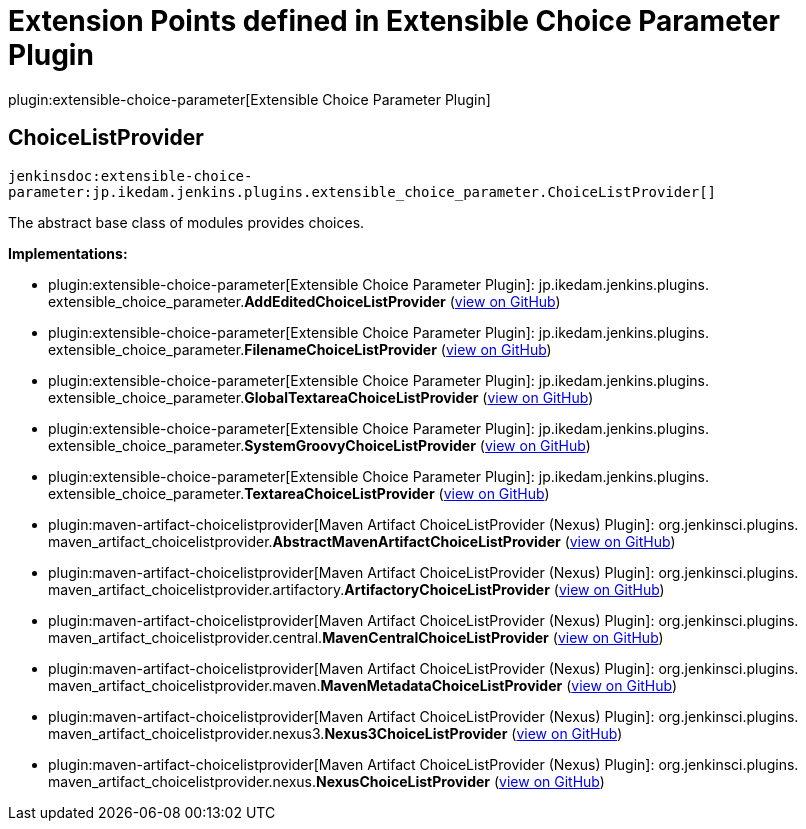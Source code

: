 = Extension Points defined in Extensible Choice Parameter Plugin

plugin:extensible-choice-parameter[Extensible Choice Parameter Plugin]

== ChoiceListProvider
`jenkinsdoc:extensible-choice-parameter:jp.ikedam.jenkins.plugins.extensible_choice_parameter.ChoiceListProvider[]`

+++ The abstract base class of modules provides choices.+++


**Implementations:**

* plugin:extensible-choice-parameter[Extensible Choice Parameter Plugin]: jp.+++<wbr/>+++ikedam.+++<wbr/>+++jenkins.+++<wbr/>+++plugins.+++<wbr/>+++extensible_choice_parameter.+++<wbr/>+++**AddEditedChoiceListProvider** (link:https://github.com/jenkinsci/extensible-choice-parameter-plugin/search?q=AddEditedChoiceListProvider&type=Code[view on GitHub])
* plugin:extensible-choice-parameter[Extensible Choice Parameter Plugin]: jp.+++<wbr/>+++ikedam.+++<wbr/>+++jenkins.+++<wbr/>+++plugins.+++<wbr/>+++extensible_choice_parameter.+++<wbr/>+++**FilenameChoiceListProvider** (link:https://github.com/jenkinsci/extensible-choice-parameter-plugin/search?q=FilenameChoiceListProvider&type=Code[view on GitHub])
* plugin:extensible-choice-parameter[Extensible Choice Parameter Plugin]: jp.+++<wbr/>+++ikedam.+++<wbr/>+++jenkins.+++<wbr/>+++plugins.+++<wbr/>+++extensible_choice_parameter.+++<wbr/>+++**GlobalTextareaChoiceListProvider** (link:https://github.com/jenkinsci/extensible-choice-parameter-plugin/search?q=GlobalTextareaChoiceListProvider&type=Code[view on GitHub])
* plugin:extensible-choice-parameter[Extensible Choice Parameter Plugin]: jp.+++<wbr/>+++ikedam.+++<wbr/>+++jenkins.+++<wbr/>+++plugins.+++<wbr/>+++extensible_choice_parameter.+++<wbr/>+++**SystemGroovyChoiceListProvider** (link:https://github.com/jenkinsci/extensible-choice-parameter-plugin/search?q=SystemGroovyChoiceListProvider&type=Code[view on GitHub])
* plugin:extensible-choice-parameter[Extensible Choice Parameter Plugin]: jp.+++<wbr/>+++ikedam.+++<wbr/>+++jenkins.+++<wbr/>+++plugins.+++<wbr/>+++extensible_choice_parameter.+++<wbr/>+++**TextareaChoiceListProvider** (link:https://github.com/jenkinsci/extensible-choice-parameter-plugin/search?q=TextareaChoiceListProvider&type=Code[view on GitHub])
* plugin:maven-artifact-choicelistprovider[Maven Artifact ChoiceListProvider (Nexus) Plugin]: org.+++<wbr/>+++jenkinsci.+++<wbr/>+++plugins.+++<wbr/>+++maven_artifact_choicelistprovider.+++<wbr/>+++**AbstractMavenArtifactChoiceListProvider** (link:https://github.com/jenkinsci/maven-artifact-choicelistprovider-plugin/search?q=AbstractMavenArtifactChoiceListProvider&type=Code[view on GitHub])
* plugin:maven-artifact-choicelistprovider[Maven Artifact ChoiceListProvider (Nexus) Plugin]: org.+++<wbr/>+++jenkinsci.+++<wbr/>+++plugins.+++<wbr/>+++maven_artifact_choicelistprovider.+++<wbr/>+++artifactory.+++<wbr/>+++**ArtifactoryChoiceListProvider** (link:https://github.com/jenkinsci/maven-artifact-choicelistprovider-plugin/search?q=ArtifactoryChoiceListProvider&type=Code[view on GitHub])
* plugin:maven-artifact-choicelistprovider[Maven Artifact ChoiceListProvider (Nexus) Plugin]: org.+++<wbr/>+++jenkinsci.+++<wbr/>+++plugins.+++<wbr/>+++maven_artifact_choicelistprovider.+++<wbr/>+++central.+++<wbr/>+++**MavenCentralChoiceListProvider** (link:https://github.com/jenkinsci/maven-artifact-choicelistprovider-plugin/search?q=MavenCentralChoiceListProvider&type=Code[view on GitHub])
* plugin:maven-artifact-choicelistprovider[Maven Artifact ChoiceListProvider (Nexus) Plugin]: org.+++<wbr/>+++jenkinsci.+++<wbr/>+++plugins.+++<wbr/>+++maven_artifact_choicelistprovider.+++<wbr/>+++maven.+++<wbr/>+++**MavenMetadataChoiceListProvider** (link:https://github.com/jenkinsci/maven-artifact-choicelistprovider-plugin/search?q=MavenMetadataChoiceListProvider&type=Code[view on GitHub])
* plugin:maven-artifact-choicelistprovider[Maven Artifact ChoiceListProvider (Nexus) Plugin]: org.+++<wbr/>+++jenkinsci.+++<wbr/>+++plugins.+++<wbr/>+++maven_artifact_choicelistprovider.+++<wbr/>+++nexus3.+++<wbr/>+++**Nexus3ChoiceListProvider** (link:https://github.com/jenkinsci/maven-artifact-choicelistprovider-plugin/search?q=Nexus3ChoiceListProvider&type=Code[view on GitHub])
* plugin:maven-artifact-choicelistprovider[Maven Artifact ChoiceListProvider (Nexus) Plugin]: org.+++<wbr/>+++jenkinsci.+++<wbr/>+++plugins.+++<wbr/>+++maven_artifact_choicelistprovider.+++<wbr/>+++nexus.+++<wbr/>+++**NexusChoiceListProvider** (link:https://github.com/jenkinsci/maven-artifact-choicelistprovider-plugin/search?q=NexusChoiceListProvider&type=Code[view on GitHub])

